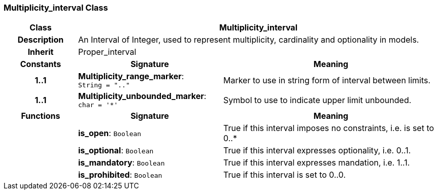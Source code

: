 === Multiplicity_interval Class

[cols="^1,2,3"]
|===
h|*Class*
2+^h|*Multiplicity_interval*

h|*Description*
2+a|An Interval of Integer, used to represent multiplicity, cardinality and optionality in models.

h|*Inherit*
2+|Proper_interval

h|*Constants*
^h|*Signature*
^h|*Meaning*

h|*1..1*
|*Multiplicity_range_marker*: `String{nbsp}={nbsp}".."`
a|Marker to use in string form of interval between limits.

h|*1..1*
|*Multiplicity_unbounded_marker*: `char{nbsp}={nbsp}'&#42;'`
a|Symbol to use to indicate upper limit unbounded.
h|*Functions*
^h|*Signature*
^h|*Meaning*

h|
|*is_open*: `Boolean`
a|True if this interval imposes no constraints, i.e. is set to 0..*

h|
|*is_optional*: `Boolean`
a|True if this interval expresses optionality, i.e. 0..1.

h|
|*is_mandatory*: `Boolean`
a|True if this interval expresses mandation, i.e. 1..1.

h|
|*is_prohibited*: `Boolean`
a|True if this interval is set to 0..0.
|===
